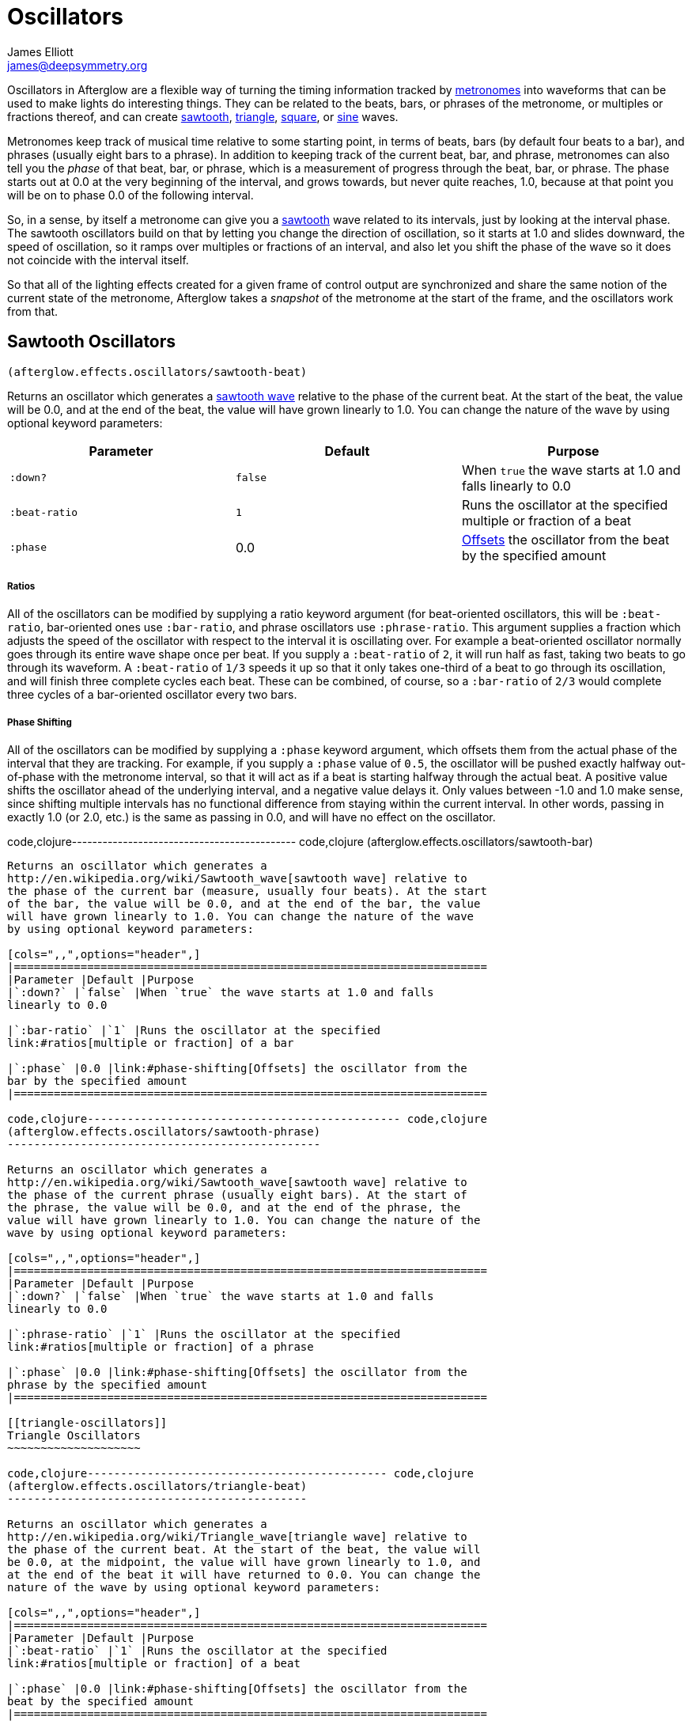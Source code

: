 = Oscillators
James Elliott <james@deepsymmetry.org>
:icons: font

// Set up support for relative links on GitHub; add more conditions
// if you need to support other environments and extensions.
ifdef::env-github[:outfilesuffix: .adoc]

Oscillators in Afterglow are a flexible way of turning the timing
information tracked by <<metronomes#metronomes,metronomes>> into
waveforms that can be used to make lights do interesting things. They
can be related to the beats, bars, or phrases of the metronome, or
multiples or fractions thereof, and can create
<<sawtooth-oscillators,sawtooth>>,
<<triangle-oscillators,triangle>>, <<square-oscillators,square>>, or
<<sine-oscillators,sine>> waves.

Metronomes keep track of musical time relative to some starting point,
in terms of beats, bars (by default four beats to a bar), and phrases
(usually eight bars to a phrase). In addition to keeping track of the
current beat, bar, and phrase, metronomes can also tell you the _phase_
of that beat, bar, or phrase, which is a measurement of progress through
the beat, bar, or phrase. The phase starts out at 0.0 at the very
beginning of the interval, and grows towards, but never quite reaches,
1.0, because at that point you will be on to phase 0.0 of the following
interval.

So, in a sense, by itself a metronome can give you a
<<sawtooth-oscillators,sawtooth>> wave related to its intervals, just
by looking at the interval phase. The sawtooth oscillators build on that
by letting you change the direction of oscillation, so it starts at 1.0
and slides downward, the speed of oscillation, so it ramps over
multiples or fractions of an interval, and also let you shift the phase
of the wave so it does not coincide with the interval itself.

So that all of the lighting effects created for a given frame of control
output are synchronized and share the same notion of the current state
of the metronome, Afterglow takes a _snapshot_ of the metronome at the
start of the frame, and the oscillators work from that.

== Sawtooth Oscillators

[source,clojure]
----
(afterglow.effects.oscillators/sawtooth-beat)
----

Returns an oscillator which generates a
http://en.wikipedia.org/wiki/Sawtooth_wave[sawtooth wave] relative to
the phase of the current beat. At the start of the beat, the value will
be 0.0, and at the end of the beat, the value will have grown linearly
to 1.0. You can change the nature of the wave by using optional keyword
parameters:

[cols=",,",options="header",]
|=======================================================================
|Parameter |Default |Purpose
|`:down?` |`false` |When `true` the wave starts at 1.0 and falls
linearly to 0.0

|`:beat-ratio` |`1` |Runs the oscillator at the specified multiple or
fraction of a beat

|`:phase` |0.0 |link:#phase-shifting[Offsets] the oscillator from the
beat by the specified amount
|=======================================================================

[[ratios]]
Ratios
++++++

All of the oscillators can be modified by supplying a ratio keyword
argument (for beat-oriented oscillators, this will be `:beat-ratio`,
bar-oriented ones use `:bar-ratio`, and phrase oscillators use
`:phrase-ratio`. This argument supplies a fraction which adjusts the
speed of the oscillator with respect to the interval it is oscillating
over. For example a beat-oriented oscillator normally goes through its
entire wave shape once per beat. If you supply a `:beat-ratio` of `2`,
it will run half as fast, taking two beats to go through its waveform. A
`:beat-ratio` of `1/3` speeds it up so that it only takes one-third of a
beat to go through its oscillation, and will finish three complete
cycles each beat. These can be combined, of course, so a `:bar-ratio` of
`2/3` would complete three cycles of a bar-oriented oscillator every two
bars.

[[phase-shifting]]
Phase Shifting
++++++++++++++

All of the oscillators can be modified by supplying a `:phase` keyword
argument, which offsets them from the actual phase of the interval that
they are tracking. For example, if you supply a `:phase` value of `0.5`,
the oscillator will be pushed exactly halfway out-of-phase with the
metronome interval, so that it will act as if a beat is starting halfway
through the actual beat. A positive value shifts the oscillator ahead of
the underlying interval, and a negative value delays it. Only values
between -1.0 and 1.0 make sense, since shifting multiple intervals has
no functional difference from staying within the current interval. In
other words, passing in exactly 1.0 (or 2.0, etc.) is the same as
passing in 0.0, and will have no effect on the oscillator.

code,clojure-------------------------------------------- code,clojure
(afterglow.effects.oscillators/sawtooth-bar)
--------------------------------------------

Returns an oscillator which generates a
http://en.wikipedia.org/wiki/Sawtooth_wave[sawtooth wave] relative to
the phase of the current bar (measure, usually four beats). At the start
of the bar, the value will be 0.0, and at the end of the bar, the value
will have grown linearly to 1.0. You can change the nature of the wave
by using optional keyword parameters:

[cols=",,",options="header",]
|=======================================================================
|Parameter |Default |Purpose
|`:down?` |`false` |When `true` the wave starts at 1.0 and falls
linearly to 0.0

|`:bar-ratio` |`1` |Runs the oscillator at the specified
link:#ratios[multiple or fraction] of a bar

|`:phase` |0.0 |link:#phase-shifting[Offsets] the oscillator from the
bar by the specified amount
|=======================================================================

code,clojure----------------------------------------------- code,clojure
(afterglow.effects.oscillators/sawtooth-phrase)
-----------------------------------------------

Returns an oscillator which generates a
http://en.wikipedia.org/wiki/Sawtooth_wave[sawtooth wave] relative to
the phase of the current phrase (usually eight bars). At the start of
the phrase, the value will be 0.0, and at the end of the phrase, the
value will have grown linearly to 1.0. You can change the nature of the
wave by using optional keyword parameters:

[cols=",,",options="header",]
|=======================================================================
|Parameter |Default |Purpose
|`:down?` |`false` |When `true` the wave starts at 1.0 and falls
linearly to 0.0

|`:phrase-ratio` |`1` |Runs the oscillator at the specified
link:#ratios[multiple or fraction] of a phrase

|`:phase` |0.0 |link:#phase-shifting[Offsets] the oscillator from the
phrase by the specified amount
|=======================================================================

[[triangle-oscillators]]
Triangle Oscillators
~~~~~~~~~~~~~~~~~~~~

code,clojure--------------------------------------------- code,clojure
(afterglow.effects.oscillators/triangle-beat)
---------------------------------------------

Returns an oscillator which generates a
http://en.wikipedia.org/wiki/Triangle_wave[triangle wave] relative to
the phase of the current beat. At the start of the beat, the value will
be 0.0, at the midpoint, the value will have grown linearly to 1.0, and
at the end of the beat it will have returned to 0.0. You can change the
nature of the wave by using optional keyword parameters:

[cols=",,",options="header",]
|=======================================================================
|Parameter |Default |Purpose
|`:beat-ratio` |`1` |Runs the oscillator at the specified
link:#ratios[multiple or fraction] of a beat

|`:phase` |0.0 |link:#phase-shifting[Offsets] the oscillator from the
beat by the specified amount
|=======================================================================

code,clojure-------------------------------------------- code,clojure
(afterglow.effects.oscillators/triangle-bar)
--------------------------------------------

Returns an oscillator which generates a
http://en.wikipedia.org/wiki/Triangle_wave[triangle wave] relative to
the phase of the current bar (measure, usually four beats). At the start
of the bar, the value will be 0.0, at the midpoint, the value will have
grown linearly to 1.0, and at the end of the bar, it will have returned
to 0.0. You can change the nature of the wave by using optional keyword
parameters:

[cols=",,",options="header",]
|=======================================================================
|Parameter |Default |Purpose
|`:bar-ratio` |`1` |Runs the oscillator at the specified
link:#ratios[multiple or fraction] of a bar

|`:phase` |0.0 |link:#phase-shifting[Offsets] the oscillator from the
bar by the specified amount
|=======================================================================

code,clojure----------------------------------------------- code,clojure
(afterglow.effects.oscillators/sawtooth-phrase)
-----------------------------------------------

Returns an oscillator which generates a
http://en.wikipedia.org/wiki/Triangle_wave[triangle wave] relative to
the phase of the current phrase (usually eight bars). At the start of
the phrase, the value will be 0.0, at the midpoint, the value will have
grown linearly to 1.0, and at the end of the phrase, it will have
returned to 0.0. You can change the nature of the wave by using optional
keyword parameters:

[cols=",,",options="header",]
|=======================================================================
|Parameter |Default |Purpose
|`:phrase-ratio` |`1` |Runs the oscillator at the specified
link:#ratios[multiple or fraction] of a phrase

|`:phase` |0.0 |link:#phase-shifting[Offsets] the oscillator from the
phrase by the specified amount
|=======================================================================

[[square-oscillators]]
Square Oscillators
~~~~~~~~~~~~~~~~~~

Square waves are good for abrupt transitions, like strobes, or switching
between different effects.

code,clojure------------------------------------------- code,clojure
(afterglow.effects.oscillators/square-beat)
-------------------------------------------

Returns an oscillator which generates a
http://en.wikipedia.org/wiki/Square_wave[square wave] relative to the
phase of the current beat. At the start of the beat, the value will be
1.0. At the midpoint, it will instantly drop to 0.0, where it will stay
until the end of the beat. You can change the nature of the wave by
using optional keyword parameters:

[cols=",,",options="header",]
|=======================================================================
|Parameter |Default |Purpose
|`:width` |`0.5` |Determines the phase at which the value changes from
1.0 to 0.0, and therefore the width of the 1.0 pulse

|`:beat-ratio` |`1` |Runs the oscillator at the specified
link:#ratios[multiple or fraction] of a beat

|`:phase` |0.0 |link:#phase-shifting[Offsets] the oscillator from the
beat by the specified amount
|=======================================================================

code,clojure------------------------------------------ code,clojure
(afterglow.effects.oscillators/square-bar)
------------------------------------------

Returns an oscillator which generates a
http://en.wikipedia.org/wiki/Square_wave[square wave] relative to the
phase of the current bar (measure, usually four beats). At the start of
the bar, the value will be 1.0. At the midpoint, it will instantly drop
to 0.0, where it will stay until the end of the bar. You can change the
nature of the wave by using optional keyword parameters:

[cols=",,",options="header",]
|=======================================================================
|Parameter |Default |Purpose
|`:width` |`0.5` |Determines the phase at which the value changes from
1.0 to 0.0, and therefore the width of the 1.0 pulse

|`:bar-ratio` |`1` |Runs the oscillator at the specified
link:#ratios[multiple or fraction] of a bar

|`:phase` |0.0 |link:#phase-shifting[Offsets] the oscillator from the
bar by the specified amount
|=======================================================================

code,clojure--------------------------------------------- code,clojure
(afterglow.effects.oscillators/square-phrase)
---------------------------------------------

Returns an oscillator which generates a
http://en.wikipedia.org/wiki/Square_wave[square wave] relative to the
phase of the current phrase (usually eight bars). At the start of the
phrase, the value will be 1.0. At the midpoint, it will instantly drop
to 0.0, where it will stay until the end of the phrase. You can change
the nature of the wave by using optional keyword parameters:

[cols=",,",options="header",]
|=======================================================================
|Parameter |Default |Purpose
|`:width` |`0.5` |Determines the phase at which the value changes from
1.0 to 0.0, and therefore the width of the 1.0 pulse

|`:phrase-ratio` |`1` |Runs the oscillator at the specified
link:#ratios[multiple or fraction] of a phrase

|`:phase` |0.0 |link:#phase-shifting[Offsets] the oscillator from the
phrase by the specified amount
|=======================================================================

[[sine-oscillators]]
Sine Oscillators
~~~~~~~~~~~~~~~~

Just like in musical synthesis, sine waves are the smoothest-feeling
waves of all, and are good for creating gentle, subtle effects which
ease in and out.

code,clojure----------------------------------------- code,clojure
(afterglow.effects.oscillators/sine-beat)
-----------------------------------------

Returns an oscillator which generates a
http://en.wikipedia.org/wiki/Sine_wave[sine wave] relative to the phase
of the current beat. At the start of the beat, the value will be 0.0 and
beginning to rise slowly, picking up speed as it goes, and slowing down
again as it approaches the midpoint. At the midpoint, the value will
reach 1.0 and begin falling slowly, again picking up speed, and at the
end of the beat it will have returned to 0.0. You can change the nature
of the wave by using optional keyword parameters:

[cols=",,",options="header",]
|=======================================================================
|Parameter |Default |Purpose
|`:beat-ratio` |`1` |Runs the oscillator at the specified
link:#ratios[multiple or fraction] of a beat

|`:phase` |0.0 |link:#phase-shifting[Offsets] the oscillator from the
beat by the specified amount
|=======================================================================

code,clojure---------------------------------------- code,clojure
(afterglow.effects.oscillators/sine-bar)
----------------------------------------

Returns an oscillator which generates a
http://en.wikipedia.org/wiki/Sine_wave[sine wave] relative to the phase
of the current bar (measure, usually four beats). At the start of the
bar, the value will be 0.0 and beginning to rise slowly, picking up
speed as it goes, and slowing down again as it approaches the midpoint.
At the midpoint, the value will reach 1.0 and begin falling slowly,
again picking up speed, and at the end of the bar it will have returned
to 0.0. You can change the nature of the wave by using optional keyword
parameters:

[cols=",,",options="header",]
|=======================================================================
|Parameter |Default |Purpose
|`:bar-ratio` |`1` |Runs the oscillator at the specified
link:#ratios[multiple or fraction] of a bar

|`:phase` |0.0 |link:#phase-shifting[Offsets] the oscillator from the
bar by the specified amount
|=======================================================================

code,clojure------------------------------------------- code,clojure
(afterglow.effects.oscillators/sine-phrase)
-------------------------------------------

Returns an oscillator which generates a
http://en.wikipedia.org/wiki/Sine_wave[sine wave] relative to the phase
of the current phrase (usually eight bars). At the start of the phrase,
the value will be 0.0 and beginning to rise slowly, picking up speed as
it goes, and slowing down again as it approaches the midpoint. At the
midpoint, the value will reach 1.0 and begin falling slowly, again
picking up speed, and at the end of the phrase it will have returned to
0.0. You can change the nature of the wave by using optional keyword
parameters:

[cols=",,",options="header",]
|=======================================================================
|Parameter |Default |Purpose
|`:phrase-ratio` |`1` |Runs the oscillator at the specified
link:#ratios[multiple or fraction] of a phrase

|`:phase` |0.0 |link:#phase-shifting[Offsets] the oscillator from the
phrase by the specified amount
|=======================================================================
